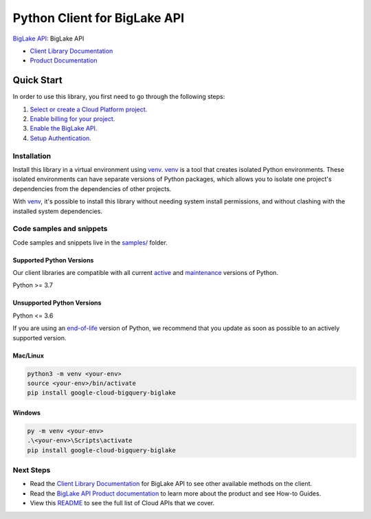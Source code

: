 Python Client for BigLake API
=============================

|preview| |pypi| |versions|

`BigLake API`_: BigLake API

- `Client Library Documentation`_
- `Product Documentation`_

.. |preview| image:: https://img.shields.io/badge/support-preview-orange.svg
   :target: https://github.com/googleapis/google-cloud-python/blob/main/README.rst#stability-levels
.. |pypi| image:: https://img.shields.io/pypi/v/google-cloud-bigquery-biglake.svg
   :target: https://pypi.org/project/google-cloud-bigquery-biglake/
.. |versions| image:: https://img.shields.io/pypi/pyversions/google-cloud-bigquery-biglake.svg
   :target: https://pypi.org/project/google-cloud-bigquery-biglake/
.. _BigLake API: https://cloud.google.com/bigquery/docs/iceberg-tables#create-using-biglake-metastore
.. _Client Library Documentation: https://cloud.google.com/python/docs/reference/biglake/latest
.. _Product Documentation:  https://cloud.google.com/bigquery/docs/iceberg-tables#create-using-biglake-metastore

Quick Start
-----------

In order to use this library, you first need to go through the following steps:

1. `Select or create a Cloud Platform project.`_
2. `Enable billing for your project.`_
3. `Enable the BigLake API.`_
4. `Setup Authentication.`_

.. _Select or create a Cloud Platform project.: https://console.cloud.google.com/project
.. _Enable billing for your project.: https://cloud.google.com/billing/docs/how-to/modify-project#enable_billing_for_a_project
.. _Enable the BigLake API.:  https://cloud.google.com/bigquery/docs/iceberg-tables#create-using-biglake-metastore
.. _Setup Authentication.: https://googleapis.dev/python/google-api-core/latest/auth.html

Installation
~~~~~~~~~~~~

Install this library in a virtual environment using `venv`_. `venv`_ is a tool that
creates isolated Python environments. These isolated environments can have separate
versions of Python packages, which allows you to isolate one project's dependencies
from the dependencies of other projects.

With `venv`_, it's possible to install this library without needing system
install permissions, and without clashing with the installed system
dependencies.

.. _`venv`: https://docs.python.org/3/library/venv.html


Code samples and snippets
~~~~~~~~~~~~~~~~~~~~~~~~~

Code samples and snippets live in the `samples/`_ folder.

.. _samples/: https://github.com/googleapis/google-cloud-python/tree/main/packages/google-cloud-bigquery-biglake/samples


Supported Python Versions
^^^^^^^^^^^^^^^^^^^^^^^^^
Our client libraries are compatible with all current `active`_ and `maintenance`_ versions of
Python.

Python >= 3.7

.. _active: https://devguide.python.org/devcycle/#in-development-main-branch
.. _maintenance: https://devguide.python.org/devcycle/#maintenance-branches

Unsupported Python Versions
^^^^^^^^^^^^^^^^^^^^^^^^^^^
Python <= 3.6

If you are using an `end-of-life`_
version of Python, we recommend that you update as soon as possible to an actively supported version.

.. _end-of-life: https://devguide.python.org/devcycle/#end-of-life-branches

Mac/Linux
^^^^^^^^^

.. code-block:: console

    python3 -m venv <your-env>
    source <your-env>/bin/activate
    pip install google-cloud-bigquery-biglake


Windows
^^^^^^^

.. code-block:: console

    py -m venv <your-env>
    .\<your-env>\Scripts\activate
    pip install google-cloud-bigquery-biglake

Next Steps
~~~~~~~~~~

-  Read the `Client Library Documentation`_ for BigLake API
   to see other available methods on the client.
-  Read the `BigLake API Product documentation`_ to learn
   more about the product and see How-to Guides.
-  View this `README`_ to see the full list of Cloud
   APIs that we cover.

.. _BigLake API Product documentation:  https://cloud.google.com/bigquery/docs/iceberg-tables#create-using-biglake-metastore
.. _README: https://github.com/googleapis/google-cloud-python/blob/main/README.rst
